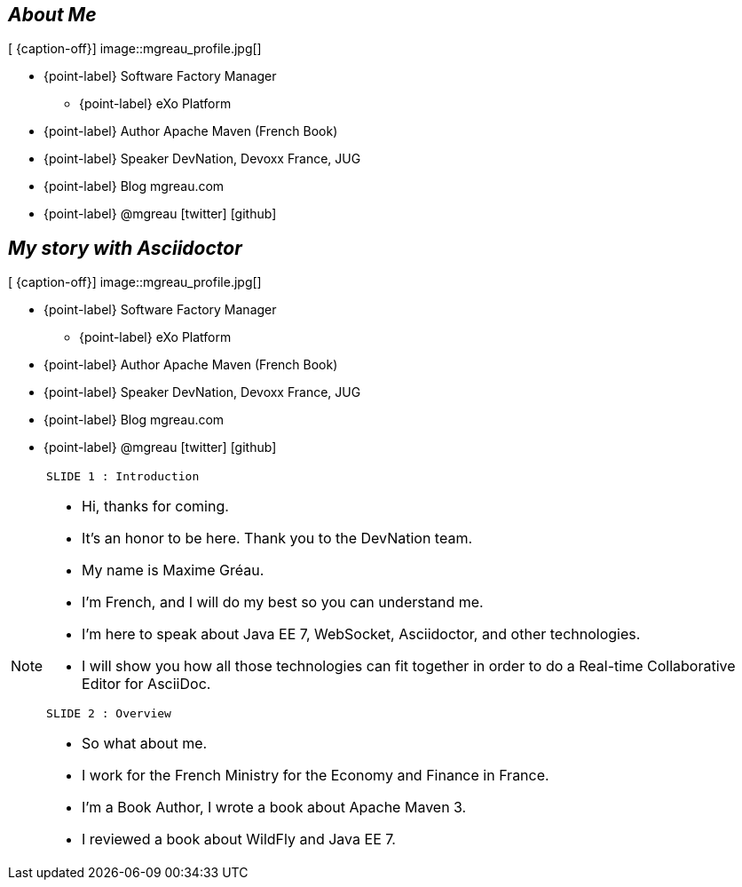 
[.topic.bannerleft]
== _About Me_

[ {caption-off}]
image::mgreau_profile.jpg[]

* {point-label} Software Factory Manager
** {point-label} eXo Platform
* {point-label} Author [detail]#Apache Maven (French Book)#
* {point-label} Speaker [detail]#DevNation, Devoxx France, JUG#
* {point-label} Blog mgreau.com
* {point-label} @mgreau icon:twitter[] icon:github[]



[.topic.bannerleft]
== _My story with Asciidoctor_

[ {caption-off}]
image::mgreau_profile.jpg[]

* {point-label} Software Factory Manager
** {point-label} eXo Platform
* {point-label} Author [detail]#Apache Maven (French Book)#
* {point-label} Speaker [detail]#DevNation, Devoxx France, JUG#
* {point-label} Blog mgreau.com
* {point-label} @mgreau icon:twitter[] icon:github[]



[NOTE.speaker]
====
----
SLIDE 1 : Introduction
----
* Hi, thanks for coming.
* It's an honor to be here. Thank you to the DevNation team.
* My name is Maxime Gréau.
* I'm French, and I will do my best so you can understand me.

* I'm here to speak about Java EE 7, WebSocket, Asciidoctor, and other technologies.
* I will show you how all those technologies can fit together in order to do a Real-time Collaborative Editor for AsciiDoc.

----
SLIDE 2 : Overview
----
* So what about me.

* I work for the French Ministry for the Economy and Finance in France.
* I'm a Book Author, I wrote a book about Apache Maven 3.
* I reviewed a book about WildFly and Java EE 7.

====
